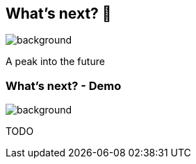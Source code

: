 [background-color="#02303a"]
== What's next? &#x1F52E;
image::gradle/bg-4.png[background, size=cover]

A peak into the future

=== What's next? [.small]#- Demo#
image::gradle/bg-4.png[background, size=cover]

TODO
